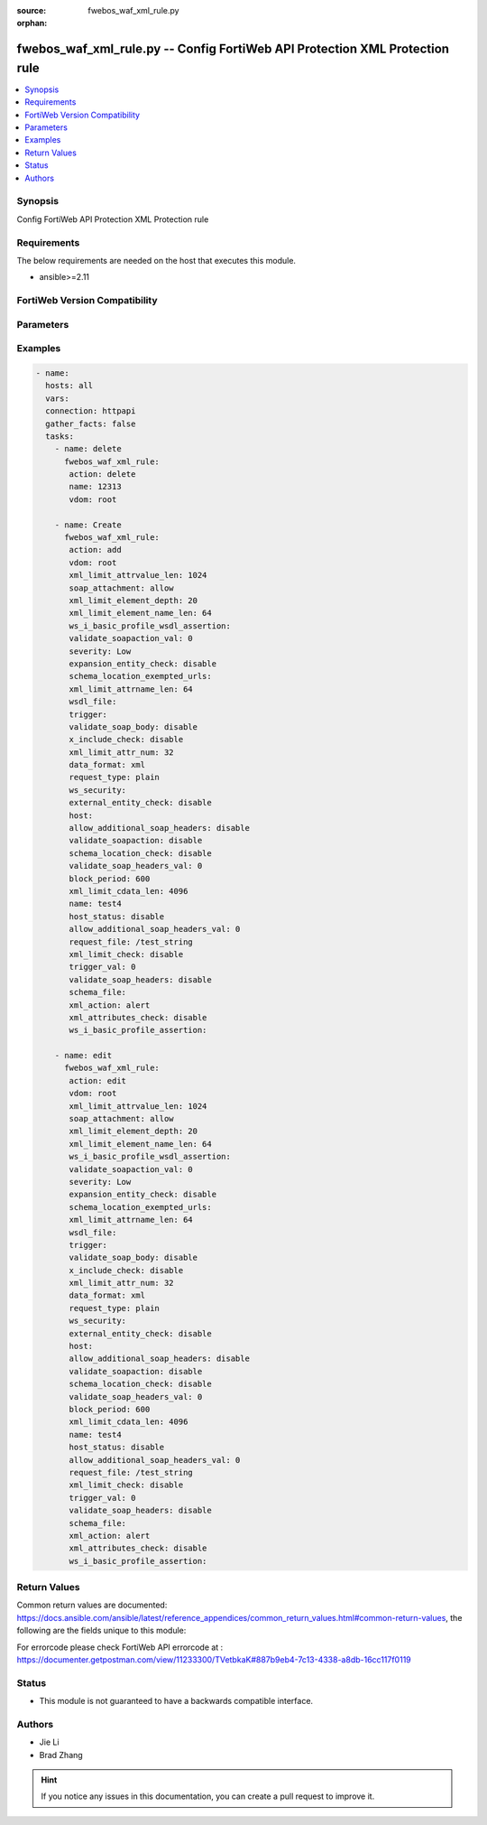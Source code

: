:source: fwebos_waf_xml_rule.py

:orphan:

.. fwebos_waf_xml_rule.py:

fwebos_waf_xml_rule.py -- Config FortiWeb API Protection XML Protection rule
++++++++++++++++++++++++++++++++++++++++++++++++++++++++++++++++++++++++++++++++++++++++++++++++++++++++++++++++++++++++++++++++++++++++++++++++

.. versionadded:: 1.0.1

.. contents::
   :local:
   :depth: 1


Synopsis
--------
Config FortiWeb API Protection XML Protection rule


Requirements
------------
The below requirements are needed on the host that executes this module.

- ansible>=2.11


FortiWeb Version Compatibility
------------------------------


.. raw:: html

 <br>
 <table>
 <tr>
 <td></td>
 <td><code class="docutils literal notranslate">v7.0.x </code></td>
 <td><code class="docutils literal notranslate">v7.2.x </code></td>
 <td><code class="docutils literal notranslate">v7.4.x </code></td>
 <td><code class="docutils literal notranslate">v7.6.x </code></td>
 </tr>
 <tr>
 <td>fwebos_waf_xml_rule.py</td>
 <td>yes</td>
 <td>yes</td>
 <td>yes</td>
 <td>yes</td>
 </tr>
 </table>
 <p>



Parameters
----------


.. raw:: html


  <ul>
  <li><span class="li-head">body</span> Possible parameters to go in the body for the request <span class="li-required">required: True </li>
        <ul class="ul-self">
              <li><span class="li-head"> name </span> name <span class="li-normal"> type:string
                    maxLength:63</span></li>
              <li><span class="li-head"> host </span> host <span class="li-normal"> type:string
                    maxLength:255</span></li>
              <li><span class="li-head"> action </span> action <span class="li-normal"> type:string choice:
                      alert,
                      deny_no_log,
                      alert_deny,
                      redirect,
                      block-period,
                      send_403_forbidden,
                      client-id-block-period,</span></li>
              <li><span class="li-head"> block-period </span> action block period(1-3600) <span class="li-normal"> type:integer
                    maximum:3600
                    minimum:1</span></li>
              <li><span class="li-head"> severity </span> severity:High, Medium, Low or Informative <span class="li-normal"> type:string choice:
                      High,
                      Medium,
                      Low,
                      Info,</span></li>
              <li><span class="li-head"> trigger </span> trigger <span class="li-normal"> type:string</span></li>
              <li><span class="li-head"> request-type </span> simple string or regular expression <span class="li-normal"> type:string choice:
                      plain,
                      regular,</span></li>
              <li><span class="li-head"> request-file </span> request file <span class="li-normal"> type:string
                    maxLength:255</span></li>
              <li><span class="li-head"> host-status </span> enable/disable <span class="li-normal"> type:string choice:
                      enable,
                      disable,</span></li>
              <li><span class="li-head"> data-format </span> data format <span class="li-normal"> type:string choice:
                      xml,
                      soap,</span></li>
              <li><span class="li-head"> schema-file </span> schema file <span class="li-normal"> type:string</span></li>
              <li><span class="li-head"> wsdl-file </span> wsdl file <span class="li-normal"> type:string</span></li>
              <li><span class="li-head"> wsdl-ip-port-override </span> enable/disable <span class="li-normal"> type:string choice:
                      enable,
                      disable,</span></li>
              <li><span class="li-head"> ws-security </span> WS-Security rule <span class="li-normal"> type:string</span></li>
              <li><span class="li-head"> soap-attachment </span> allow/disallow attachment in soap message <span class="li-normal"> type:string choice:
                      disallow,
                      allow,</span></li>
              <li><span class="li-head"> validate-soapaction </span> enable/disable <span class="li-normal"> type:string choice:
                      enable,
                      disable,</span></li>
              <li><span class="li-head"> validate-soap-headers </span> enable/disable <span class="li-normal"> type:string choice:
                      enable,
                      disable,</span></li>
              <li><span class="li-head"> allow-additional-soap-headers </span> enable/disable <span class="li-normal"> type:string choice:
                      enable,
                      disable,</span></li>
              <li><span class="li-head"> validate-soap-body </span> enable/disable <span class="li-normal"> type:string choice:
                      enable,
                      disable,</span></li>
              <li><span class="li-head"> xml-limit-check </span> enable/disable <span class="li-normal"> type:string choice:
                      enable,
                      disable,</span></li>
              <li><span class="li-head"> xml-limit-attr-num </span> max xml attribute number <span class="li-normal"> type:integer
                    maximum:256
                    minimum:0</span></li>
              <li><span class="li-head"> xml-limit-attrname-len </span> max xml attribute name length <span class="li-normal"> type:integer
                    maximum:1024
                    minimum:0</span></li>
              <li><span class="li-head"> xml-limit-attrvalue-len </span> max xml attribute value length <span class="li-normal"> type:integer
                    maximum:2048
                    minimum:0</span></li>
              <li><span class="li-head"> xml-limit-cdata-len </span> max xml cdata length <span class="li-normal"> type:integer
                    maximum:8192
                    minimum:0</span></li>
              <li><span class="li-head"> xml-limit-element-depth </span> max xml element depth <span class="li-normal"> type:integer
                    maximum:256
                    minimum:0</span></li>
              <li><span class="li-head"> xml-limit-element-name-len </span> max xml element name length <span class="li-normal"> type:integer
                    maximum:1024
                    minimum:0</span></li>
              <li><span class="li-head"> xml-attributes-check </span> enable/disable <span class="li-normal"> type:string choice:
                      enable,
                      disable,</span></li>
              <li><span class="li-head"> external-entity-check </span> enable/disable <span class="li-normal"> type:string choice:
                      enable,
                      disable,</span></li>
              <li><span class="li-head"> expansion-entity-check </span> enable/disable <span class="li-normal"> type:string choice:
                      enable,
                      disable,</span></li>
              <li><span class="li-head"> x-include-check </span> enable/disable <span class="li-normal"> type:string choice:
                      enable,
                      disable,</span></li>
              <li><span class="li-head"> schema-location-check </span> enable/disable <span class="li-normal"> type:string choice:
                      enable,
                      disable,</span></li>
              <li><span class="li-head"> schema-location-exempted-urls </span> enable/disable <span class="li-normal"> type:string</span></li>
              <li><span class="li-head"> ws-i-basic-profile-assertion </span> packet log setting <span class="li-normal"> type:string choice:
                      WSI1001,
                      WSI1002,
                      WSI1003,
                      WSI1004,
                      WSI1006,
                      WSI1007,
                      WSI1032,
                      WSI1033,
                      WSI1109,
                      WSI1110,
                      WSI1111,
                      WSI1201,
                      WSI1202,
                      WSI1204,
                      WSI1208,
                      WSI1301,
                      WSI1307,
                      WSI1308,
                      WSI1309,
                      WSI1318,
                      WSI1601,
                      WSI1701,</span></li>
              <li><span class="li-head"> ws-i-basic-profile-wsdl-assertion </span> packet log setting <span class="li-normal"> type:string choice:
                      WSI1008,
                      WSI1116,
                      WSI1211,</span></li>
        <li><span class="li-head">mkey</span> If present, objects will be filtered on property with this name  <span class="li-normal"> type:string </span></li><li><span class="li-head">vdom</span> Specify the Virtual Domain(s) from which results are returned or changes are applied to. If this parameter is not provided, the management VDOM will be used. If the admin does not have access to the VDOM, a permission error will be returned. The URL parameter is one of: vdom=root (Single VDOM) vdom=vdom1,vdom2 (Multiple VDOMs) vdom=* (All VDOMs)   <span class="li-normal"> type:array </span></li><li><span class="li-head">clone_mkey</span> Use *clone_mkey* to specify the ID for the new resource to be cloned.  If *clone_mkey* is set, *mkey* must be provided which is cloned from.   <span class="li-normal"> type:string </span></li>
  </ul>

Examples
--------
.. code-block:: yaml+jinja

 - name:
   hosts: all
   vars:
   connection: httpapi
   gather_facts: false
   tasks:
     - name: delete 
       fwebos_waf_xml_rule:
        action: delete 
        name: 12313
        vdom: root
           
     - name: Create
       fwebos_waf_xml_rule:
        action: add
        vdom: root
        xml_limit_attrvalue_len: 1024
        soap_attachment: allow
        xml_limit_element_depth: 20
        xml_limit_element_name_len: 64
        ws_i_basic_profile_wsdl_assertion: 
        validate_soapaction_val: 0
        severity: Low
        expansion_entity_check: disable
        schema_location_exempted_urls: 
        xml_limit_attrname_len: 64
        wsdl_file: 
        trigger: 
        validate_soap_body: disable
        x_include_check: disable
        xml_limit_attr_num: 32
        data_format: xml
        request_type: plain
        ws_security: 
        external_entity_check: disable
        host: 
        allow_additional_soap_headers: disable
        validate_soapaction: disable
        schema_location_check: disable
        validate_soap_headers_val: 0
        block_period: 600
        xml_limit_cdata_len: 4096
        name: test4
        host_status: disable
        allow_additional_soap_headers_val: 0
        request_file: /test_string
        xml_limit_check: disable
        trigger_val: 0
        validate_soap_headers: disable
        schema_file: 
        xml_action: alert
        xml_attributes_check: disable
        ws_i_basic_profile_assertion: 
 
     - name: edit
       fwebos_waf_xml_rule:
        action: edit 
        vdom: root
        xml_limit_attrvalue_len: 1024
        soap_attachment: allow
        xml_limit_element_depth: 20
        xml_limit_element_name_len: 64
        ws_i_basic_profile_wsdl_assertion: 
        validate_soapaction_val: 0
        severity: Low
        expansion_entity_check: disable
        schema_location_exempted_urls: 
        xml_limit_attrname_len: 64
        wsdl_file: 
        trigger: 
        validate_soap_body: disable
        x_include_check: disable
        xml_limit_attr_num: 32
        data_format: xml
        request_type: plain
        ws_security: 
        external_entity_check: disable
        host: 
        allow_additional_soap_headers: disable
        validate_soapaction: disable
        schema_location_check: disable
        validate_soap_headers_val: 0
        block_period: 600
        xml_limit_cdata_len: 4096
        name: test4
        host_status: disable
        allow_additional_soap_headers_val: 0
        request_file: /test_string
        xml_limit_check: disable
        trigger_val: 0
        validate_soap_headers: disable
        schema_file: 
        xml_action: alert
        xml_attributes_check: disable
        ws_i_basic_profile_assertion: 
 

Return Values
-------------
Common return values are documented: https://docs.ansible.com/ansible/latest/reference_appendices/common_return_values.html#common-return-values, the following are the fields unique to this module:

.. raw:: html

    <ul><li><span class="li-return"> 200 </span> : OK: Request returns successful</li>
      <li><span class="li-return"> 400 </span> : Bad Request: Request cannot be processed by the API</li>
      <li><span class="li-return"> 401 </span> : Not Authorized: Request without successful login session</li>
      <li><span class="li-return"> 403 </span> : Forbidden: Request is missing CSRF token or administrator is missing access profile permissions.</li>
      <li><span class="li-return"> 404 </span> : Resource Not Found: Unable to find the specified resource.</li>
      <li><span class="li-return"> 405 </span> : Method Not Allowed: Specified HTTP method is not allowed for this resource. </li>
      <li><span class="li-return"> 413 </span> : Request Entity Too Large: Request cannot be processed due to large entity </li>
      <li><span class="li-return"> 424 </span> : Failed Dependency: Fail dependency can be duplicate resource, missing required parameter, missing required attribute, invalid attribute value</li>
      <li><span class="li-return"> 429 </span> : Access temporarily blocked: Maximum failed authentications reached. The offended source is temporarily blocked for certain amount of time.</li>
      <li><span class="li-return"> 500 </span> : Internal Server Error: Internal error when processing the request </li>
      
    </ul>

For errorcode please check FortiWeb API errorcode at : https://documenter.getpostman.com/view/11233300/TVetbkaK#887b9eb4-7c13-4338-a8db-16cc117f0119

Status
------

- This module is not guaranteed to have a backwards compatible interface.


Authors
-------

- Jie Li
- Brad Zhang

.. hint::
	If you notice any issues in this documentation, you can create a pull request to improve it.